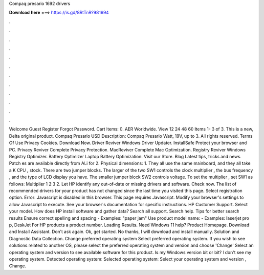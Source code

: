 Compaq presario 1692 drivers

𝐃𝐨𝐰𝐧𝐥𝐨𝐚𝐝 𝐡𝐞𝐫𝐞 ===> https://is.gd/8RtTnR?981994

.

.

.

.

.

.

.

.

.

.

.

.

Welcome Guest Register Forgot Password. Cart Items: 0. AER Worldwide. View 12 24 48 60  Items 1- 3 of 3. This is a new, Delta original product. Compaq Presario USD  Description: Compaq Presario Watt, 19V, up to 3. All rights reserved. Terms Of Use Privacy Cookies. Download Now. Driver Reviver Windows Driver Updater. InstallSafe Protect your browser and PC.
Privacy Reviver Complete Privacy Protection. MacReviver Complete Mac Optimization. Registry Reviver Windows Registry Optimizer. Battery Optimizer Laptop Battery Optimization. Visit our Store. Blog Latest tips, tricks and news. Patch es are available directly from ALi for 2. Physical dimensions: 1. They all use the same mainboard, and they all take a K CPU , stock.
There are two jumper blocks. The larger of the two SW1 controls the clock multiplier , the bus frequency , and the type of LCD display you have. The smaller jumper block SW2 controls voltage.
To set the multiplier , set SW1 as follows: Multiplier 1 2 3 2. Let HP identify any out-of-date or missing drivers and software.
Check now. The list of recommended drivers for your product has not changed since the last time you visited this page. Select registration option. Error: Javascript is disabled in this browser.
This page requires Javascript. Modify your browser's settings to allow Javascript to execute. See your browser's documentation for specific instructions. HP Customer Support. Select your model.
How does HP install software and gather data? Search all support. Search help. Tips for better search results Ensure correct spelling and spacing - Examples: "paper jam" Use product model name: - Examples: laserjet pro p, DeskJet For HP products a product number. Loading Results. Need Windows 11 help? Product Homepage. Download and Install Assistant. Don't ask again. Ok, get started. No thanks, I will download and install manually. Solution and Diagnostic Data Collection.
Change preferred operating system Select preferred operating system. If you wish to see solutions related to another OS, please select the preferred operating system and version and choose 'Change' Select an operating system and version to see available software for this product. Is my Windows version bit or bit? I don't see my operating system. Detected operating system: Selected operating system: Select your operating system and version , Change.
